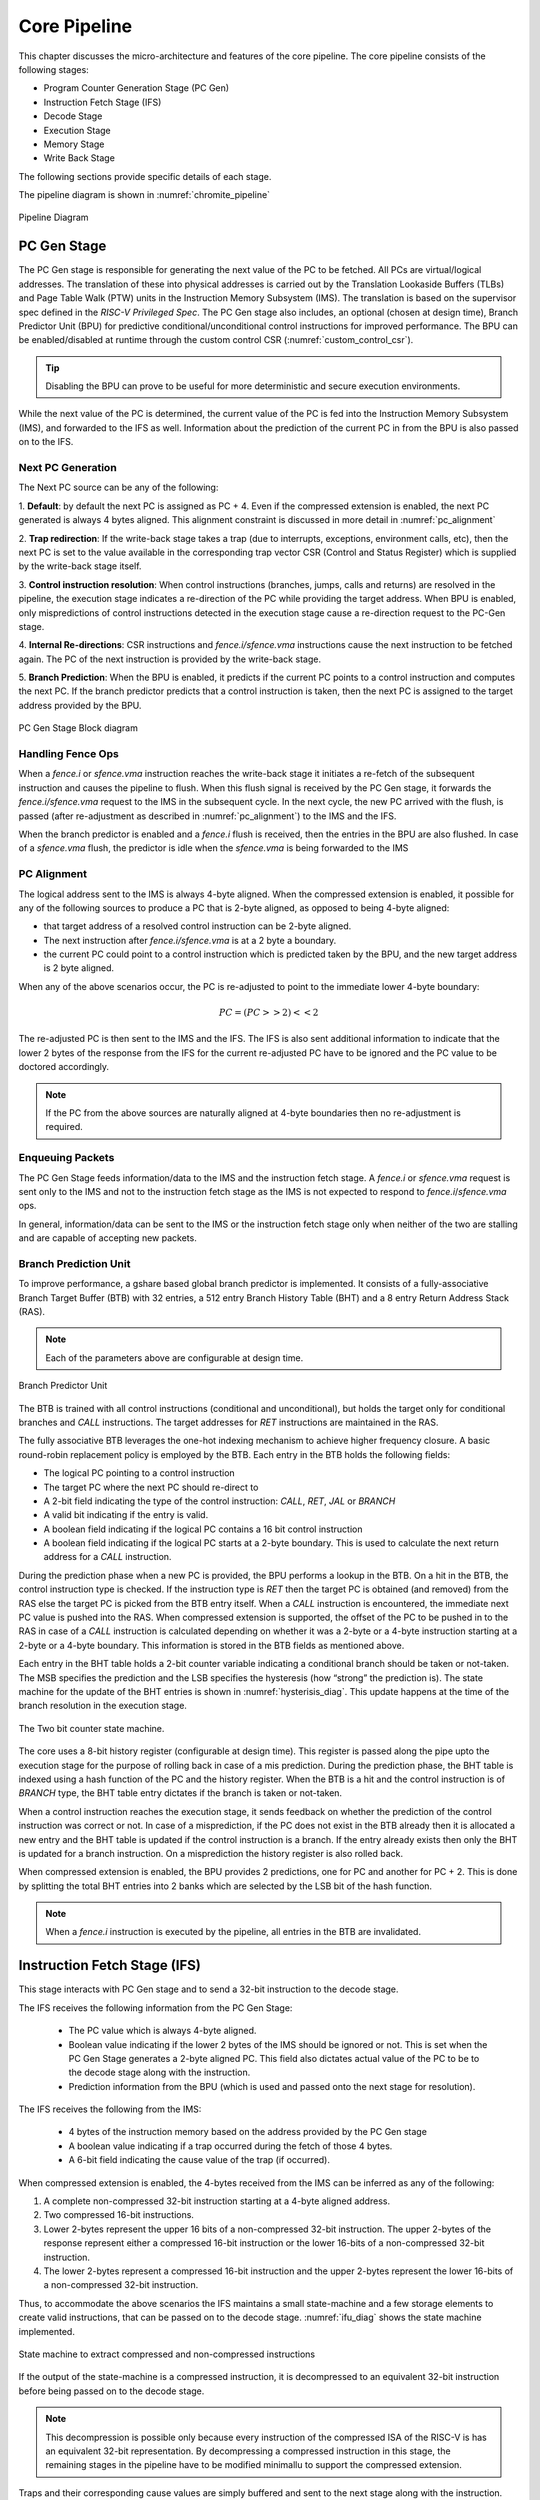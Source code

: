 .. _chromite_core:

#############
Core Pipeline
#############

This chapter discusses the micro-architecture and features of the core pipeline. 
The core pipeline consists of the following stages:

- Program Counter Generation Stage (PC Gen)
- Instruction Fetch Stage (IFS)
- Decode Stage
- Execution Stage
- Memory Stage
- Write Back Stage

The following sections provide specific details of each stage.

The pipeline diagram is shown in :numref:`chromite_pipeline`

.. _chromite_pipeline:

.. figure:: chromite_pipeline.png
   :width: 550px
   :align: center

   Pipeline Diagram

PC Gen Stage
============

The PC Gen stage is responsible for generating the next value of the PC to be fetched.
All PCs are virtual/logical addresses. The translation of these into physical addresses is carried
out by the Translation Lookaside Buffers (TLBs) and Page Table Walk (PTW) units in the 
Instruction Memory Subsystem (IMS). The translation is
based on the supervisor spec defined in the *RISC-V Privileged Spec*.
The PC Gen stage also includes, an optional (chosen at design time), Branch Predictor Unit (BPU) for predictive
conditional/unconditional control instructions for improved performance. The BPU can be enabled/disabled 
at runtime through the custom control CSR (:numref:`custom_control_csr`). 

.. tip:: Disabling the BPU can prove to be useful for more deterministic and secure execution environments.

While the next value of the PC is determined, the current value of the PC is fed into the 
Instruction Memory Subsystem (IMS), and forwarded to the IFS as well. 
Information about the prediction of the current PC in from the BPU is also passed on to the IFS.


Next PC Generation
------------------

The Next PC source can be any of the following:

1. **Default**: by default the next PC is assigned as PC + 4.
Even if the compressed extension is enabled, the next PC generated is always 4 bytes aligned. 
This alignment constraint is discussed in more detail in :numref:`pc_alignment`

2. **Trap redirection**: If the write-back stage takes a trap (due to interrupts, exceptions,
environment calls, etc), then the next PC is set to the
value available in the corresponding trap vector CSR (Control and Status Register) which is 
supplied by the write-back stage itself.

3. **Control instruction resolution**: When control instructions (branches, jumps, calls and
returns) are resolved in the pipeline, the execution stage indicates a re-direction of the PC
while providing the target address. 
When BPU is enabled, only mispredictions of control instructions detected in the execution stage cause 
a re-direction request to the PC-Gen stage.

4. **Internal Re-directions**: CSR instructions and *fence.i/sfence.vma* instructions cause the 
next instruction to be fetched again. The PC of the next instruction is provided by the write-back stage. 

5. **Branch Prediction**: When the BPU is enabled, it predicts if the current PC points to a
control instruction and computes the next PC. If the branch predictor predicts that a control
instruction is taken, then the next PC is assigned to the target address provided by the BPU.


.. figure:: pc-gen-wbpu.png
   :align: center
   :height: 400px

   PC Gen Stage Block diagram



Handling Fence Ops
------------------

When a *fence.i* or *sfence.vma* instruction reaches the write-back stage it initiates a re-fetch of the
subsequent instruction and causes the pipeline to flush. When this flush signal is received by the PC Gen 
stage, it forwards the *fence.i/sfence.vma* request to the IMS in the subsequent cycle.
In the next cycle, the new PC arrived with the flush, is passed (after re-adjustment as described in 
:numref:`pc_alignment`) to the IMS and the IFS.

When the branch predictor is enabled and a *fence.i* flush is received, then the entries in the BPU
are also flushed. In case of a *sfence.vma* flush, the predictor is idle when the *sfence.vma* is being
forwarded to the IMS


.. _pc_alignment:

PC Alignment
------------

The logical address sent to the IMS is always 4-byte aligned.  
When the compressed extension is enabled, it possible for any of the following sources
to produce a PC that is 2-byte aligned, as opposed to being 4-byte aligned:

- that target address of a resolved control instruction can be 2-byte aligned.
- The next instruction after *fence.i/sfence.vma* is at a 2 byte a boundary.
- the current PC could point to a control instruction which is predicted taken by the BPU, and the
  new target address is 2 byte aligned.

When any of the above scenarios occur, the PC is re-adjusted to point to the immediate lower 4-byte
boundary:

.. math:: PC = (PC >> 2) << 2 

The re-adjusted PC is then sent to the IMS and the IFS. The IFS is also sent additional
information to indicate that the lower 2 bytes of the response from the IFS for the current
re-adjusted PC have to be ignored and the PC value to be doctored accordingly.

.. note:: If the PC from the above sources are naturally aligned at 4-byte boundaries then no
   re-adjustment is required. 


Enqueuing Packets
-----------------

The PC Gen Stage feeds information/data to the IMS and the instruction fetch
stage. 
A *fence.i* or *sfence.vma* request is sent only to the IMS and not to the instruction fetch stage as the
IMS is not expected to respond to *fence.i*/*sfence.vma* ops.

In general, information/data can be sent to the IMS or the instruction fetch stage only when neither
of the two are stalling and are capable of accepting new packets.


Branch Prediction Unit
----------------------


To improve performance, a gshare based global branch predictor is
implemented. It consists of a fully-associative Branch
Target Buffer (BTB) with 32 entries, 
a 512 entry Branch History Table (BHT) and a
8 entry Return Address Stack (RAS).

.. note:: Each of the parameters above are configurable at design time.

.. figure:: bpu.png
   :align: center
   :height: 400px

   Branch Predictor Unit

The BTB is trained with all control instructions (conditional and unconditional), but holds 
the target only for conditional branches and *CALL* instructions. 
The target addresses for *RET* instructions are maintained in the RAS.

The fully associative BTB leverages the one-hot indexing mechanism to achieve higher frequency
closure. A basic round-robin replacement policy is employed by the BTB. Each entry in the BTB holds the
following fields:

- The logical PC pointing to a control instruction
- The target PC where the next PC should re-direct to
- A 2-bit field indicating the type of the control instruction: *CALL*, *RET*, *JAL* or *BRANCH*
- A valid bit indicating if the entry is valid.
- A boolean field indicating if the logical PC contains a 16 bit control instruction
- A boolean field indicating if the logical PC starts at a 2-byte boundary. This is used to
  calculate the next return address for a *CALL* instruction.

During the prediction phase when a new PC is provided, the BPU performs a lookup in the BTB.
On a hit in the BTB, the control instruction type is checked. If the instruction type is *RET* then 
the target PC is obtained (and removed) from the RAS  else the target PC is picked from the 
BTB entry itself. When a *CALL* instruction is encountered, the immediate next PC value is pushed into
the RAS.
When compressed extension is supported, the offset of the PC to be pushed in to the RAS in case of a
*CALL* instruction is calculated depending on whether it was a 2-byte or a 4-byte instruction
starting at a 2-byte or a 4-byte boundary. This information is stored in the BTB fields as mentioned
above.

Each entry in the BHT table holds a 2-bit counter variable indicating a conditional branch should be
taken or not-taken. The MSB specifies the prediction and the LSB specifies the hysteresis 
(how “strong” the prediction is). The state machine for the update of the BHT entries is shown in
:numref:`hysterisis_diag`. This update happens at the time of the branch resolution in the execution
stage. 

.. _hysterisis_diag:

.. figure:: bht_hysterisis.png
  :align: center
  :height: 300px

  The Two bit counter state machine.

The core uses a 8-bit history register (configurable at design time). 
This register is passed along the pipe upto the execution stage for the purpose of rolling back in case
of a mis prediction. During the prediction phase, the BHT table is indexed using a hash function of the PC and the
history register. When the BTB is a hit and the control instruction is of *BRANCH* type, the BHT table entry dictates if the
branch is taken or not-taken.

When a control instruction reaches the execution stage, it sends feedback on whether the prediction
of the control instruction was correct or not. In case of a misprediction, if the PC does not exist
in the BTB already then it is allocated a new entry and the BHT table is updated if the control
instruction is a branch. If the entry already exists then only the BHT is updated for a branch
instruction. On a misprediction the history register is also rolled back.

When compressed extension is enabled, the BPU provides 2 predictions, one for PC and another for PC
+ 2. This is done by splitting the total BHT entries into 2 banks which are selected by the LSB
bit of the hash function.

.. note:: When a *fence.i* instruction is executed by the pipeline, all entries in the BTB are invalidated.



Instruction Fetch Stage (IFS)
=============================

This stage interacts with PC Gen stage and to send a 32-bit
instruction to the decode stage.

The IFS receives the following information from the PC Gen Stage:

  - The PC value which is always 4-byte aligned.
  - Boolean value indicating if the lower 2 bytes of the IMS should be ignored or not. This is set
    when the PC Gen Stage generates a 2-byte aligned PC. This field also dictates actual value of
    the PC to be to the decode stage along with the instruction.
  - Prediction information from the BPU (which is used and passed onto the next stage for resolution).

The IFS receives the following from the IMS:

  - 4 bytes of the instruction memory based on the address provided by the PC Gen stage
  - A boolean value indicating if a trap occurred during the fetch of those 4 bytes. 
  - A 6-bit field indicating the cause value of the trap (if
    occurred).


When compressed extension is enabled, the 4-bytes received from the IMS can be inferred as any of
the following:

1. A complete non-compressed 32-bit instruction starting at a 4-byte aligned address.
2. Two compressed 16-bit instructions.
3. Lower 2-bytes represent the upper 16 bits of a non-compressed 32-bit instruction.
   The upper 2-bytes of the response represent either a compressed 16-bit instruction or the
   lower 16-bits of a non-compressed 32-bit instruction.
4. The lower 2-bytes represent a compressed 16-bit instruction and the upper 2-bytes represent the
   lower 16-bits of a non-compressed 32-bit instruction.

Thus, to accommodate the above scenarios the IFS maintains a small state-machine and a few storage
elements to create valid instructions, that can be passed on to the decode stage.
:numref:`ifu_diag` shows the state machine implemented.

.. _ifu_diag:

.. figure:: ifu.png
  :align: center

  State machine to extract compressed and non-compressed instructions



If the output of the state-machine is a compressed instruction, it is 
decompressed to an equivalent 32-bit instruction before being passed on to the decode stage.

.. note:: This decompression is possible only because every instruction of the compressed ISA of 
   the RISC-V is has an equivalent 32-bit representation. By decompressing a compressed instruction
   in this stage, the remaining stages in the pipeline have to be modified minimallu to support the
   compressed extension.


Traps and their corresponding cause values are simply buffered and sent to the next stage along with
the instruction.

Enqueuing Instructions
----------------------

The IFS will enqueue an instruction only if the next ISB (Inter Stage Buffer) can accept a new
instruction and a valid instruction is available from the IMS.

Decode Stage
============

The decode stage is responsible for decoding the 4-bytes of instruction received from the 
instruction fetch stage. The decoded information is used to fetch operands from the register-file
for the execution stage.

The decoder function primarily extracts the following information from the 4-bytes of instruction received:

- **Operand indices**: Captures the index of *rs1*, *rs2* and *rd* used by the instruction. In case an
  instruction does not use any of these, then the decoder assigns it to zero
  When floating-point extension is enabled, *rs3* is also decoded
- **Immediate Value**: The decoder also deduces the *immediate* field encoding and produces a 32 bit
  value.
- **Operand type**: This field indicates the source of the operands and destination registers. *rs1* could
  either be sourced from the register files or be assigned the value of PC. *rs2* could either be
  sourced from the register files or be assigned the *immediate* value or a constant value depending
  on the instruction. 
  When floating-point extension is enabled, *rd* could point to either the integer or the floating-point 
  register file
- **Instruction Type**: This field classifies the instruction into one of the following types:
  Arithmetic, Memory, Branch, *JAL*, *JALR*, *CSR-OP*, *TRAP*, *WFI*
  , MULDIV 
  , FLOAT  
  .
- **Function Opcode**: The decoder uses the funct3 and funct7 fields of the instruction to re-encode
  a new 7 bit field to be used by the execution stage.

Register File
-------------

The decode stage maintains two register files: one for integer and one for floating-point registers.
Each of which includes 32 registers. The integer register file has 2 read ports and 1 write port
while the floating-point register file requires 3 read ports and 1 write port.

When debug support is enabled the register file(s) are provided with an extra read port for the
debugger to access the registers directly.

On reset, 32 cycles are used to individually reset each register to 0. During this initialization,
phase the decode stage does not accept any new instruction bytes from the IFS.
The initialization of the floating and register files happen in parallel and thus only 32 cycles are
required to initialize both.

Operand Fetch
-------------

Once the operand indices are available, they are used to fetch the latest value of the operands from
the respective register files. Based on the operand type fields, the register file values are either
used or discarded. During simultaneous read-writes to the same register, the register files perform
a full-bypass, i.e. the value being written in the current cycle is directly consumed by the
instruction during operand fetch.

Trap Handling
-------------

All interrupts to the hart (local or external) are detected in the decode stage. Illegal
traps and traps received from the previous stage are captured here and processed for the
next stage. 

When a trap is detected, the decode stage is stalled (it will no longer
accept new instructions from the IFS) until a re-direction from the execute-stage or
the write-back stage is received. This prevents the flooding the pipeline with more instructions when
a trap re-direction is expected.

WFI Handling
------------

When a *WFI* (Wait for Interrupt) instruction is detected, the decode stage is stalled from the
subsequent cycle onwards. The stage resumes only when an interrupt (local or external) is
detected. 

CSR op Handling
---------------

For CSR ops, the validation of the access is performed in the decode stage. If the validation fails,
the instruction is tagged as an Illegal Trap instruction 

Presently, all CSR operations flush the pipeline, therefore, when a CSR instruction is detected 
the decode stage stalls from the subsequent cycle until a re-direction signal is received from 
either the execution stage or the write-back stage.

Execution Stage
===============

This stage encapsulates all the functional units required to initiate/complete the execution of an
instruction. Operand bypass is also implemented in this stage to feed the latest value of the
operands to the functional units. 

.. note:: Even if one of the functional units is busy, then entire stage is stalled in that cycle and
   no new packets are processed from the decode stage. 

The various functional units (FUs) instantiated in the design can be seen in :numref:`alu_fus`

.. _alu_fus:

.. figure:: alu_fu_mu.png
  :align: center

  Execution Stage
  
Operand Bypass
--------------

The stage implements a basic operand bypass mechanism which checks for each operand if any of the 2
ISBs further in the pipe are likely sources of the latest value. If the
values are available in the ISBs they are consumed by the bypass logic and fed to the respective
functional stages, else the execution stage is stalled until all the operands are available.

Arithmetic Ops
--------------

All arithmetic and logical ops such as *add, sub, xor, shifts, etc* are implemented as single cycle
combinational operations in this unit. Once the operands are available, the operation is performed and
enqueued to the next ISB.

Control Ops
-----------

Control instruction resolution also occurs in this stage. The comparison logic of the Arithmetic ops 
is re-used to detect if a branch is taken or not. 
The target address for all control instructions is calculated using a dedicated adder.
When the branch predictor is enabled, based on the actual outcome of the control instruction 
the BHT and BTB tables are sent training information which can improve predictions. 
The execution stage generates a re-direction/flush of the previous pipeline stages only when a
misprediction occurs. In order to detect a misprediction, the calculated target address is compared
to the PC of the next instruction. However, if the next instruction has not entered the pipe
yet (possibly due to stalls in the IMS) the execution of the control instruction is stalled as well.
The re-direction also involves sending the correct target address to the PC Gen stage.


Memory Ops
----------

For memory operations, the target address is calculated in this stage (using a dedicated adder) and 
latched to the data memory subsystem (DMS). For load operations the address is calculated as soon as
the latest value of *rs1* is obtained, while for stores, the address is calculated only when both *rs1*
and *rs2* are available.

Trap Handling
-------------

If an incoming decoded instruction is tagged as a trap instruction, it simply bypasses the execution
stage. On the other hand, the execution stage also detects mis-aligned traps for the memory and
control instructions based on the target addresses generated.


Multiply/Divide Unit
--------------------

The execution stage utilizes a multi-cycle integer multiply / divide unit to support the M
extension of RISC-V. The multiplier is implemented as a re-timed module whose latency 
is 1 cycle(s). Divider on the other hand implements a 
non-restoring algorithm which produces the output at the end of
32 cycle. 

.. note:: The core does not flush/retire a divide instruction mid-operation. 


Floating Point Unit
-------------------

The optional floating-point unit (FPU), compliant with the IEEE-754 2008 standard is also
instantiated within the execution stage. The FPU supports single and double precision computations,
with de-normals handling and all six standard rounding modes.

The FPU uses a re-timed fused-multiply-accumulate unit to perform addition, subtraction and FMA operations. 
The latency of the pipeline can be configured at design time. When double precision is enabled at design time,
the unit itself performs the single-precision operations with additional conversion latencies. 
The FPU uses variable latency, iterative units to perform division and square-root.

Memory Stage
============

The memory-stage bypasses all non-memory instructions, and waits for a response from the DMS for
memory operations initiated in the execution stage.
In case of the load instructions, the data-cache in the DMS responds with the loaded value. 
In case a trap has occurred while performing the memory operation, the DMS response holds the
virtual address of the memory operation which caused the trap.
When a store operation is encountered, an entry in the store-buffer is allocated without actually
performing a store. The actual store is reflected in memory only when the instruction reaches the
write-back stage.

When a load operation is encountered in the memory-stage it consumes any updated bytes from the
store-buffer if the requested address match those in the store-buffer.

When the data cache is enabled and a cached store is encountered, the data cache only carries out
actions to ensure the required line is available in the cache. Non cacheable stores work similarly
as mentioned above.
In the case of store operations the data-cache response simply indicates if store can be performed.


:numref:`mem_stage` shows the working of the memory-stage.

.. _mem_stage:

.. figure:: mem_unit.png
   :align: center
   :width: 500px

   Memory Stage working

Write Back Stage
================

The write-back stage updates the register file, and also handles traps. In case of traps,
the respective CSRs are updated as described in the privileged RISC-V ISA spec and a re-direction
to the trap vector is initiated, causing a flush of the pipeline. More details regarding interrupts
is available in :numref:`interrupts`.

All CSR operations (read/modify/update) are performed completely in this stage. 
Since the CSRs are implemented as a daisy chain, some CSR accesses can take multiple cycles.
More information on the CSR daisy chain is available in :numref:`daisy_chain`.

All stores are committed in the write-back stage. A signal is sent to the store buffer from the
write-back stage to perform the store. 
When data cache is enabled and the store operation is cached, the write-back stage does not expect
an acknowledgement. In case of non-cached stores the write-back stage will wait for an
acknowledgement from the interconnect for fail/success of the store and raise appropriate exceptions
if required.

Handling Re-directions
======================

The execution stage and the write-back stage are capable of generating re-direction signals causing
the entire pipeline to be flushed. The execution stage generates a redirection in the case of
branch misprediction (if the BPU is enabled), or for control flow instructions that are taken (if
BPU is disabled). The write-back stage on the other hand will generate re-directions for traps 
if an instruction (such as CSR ops) require a re-run of the subsequent instructions.


To account for this with little impact on timing and area, the pipeline implements epoch registers
within each pipeline stage. The epoch register contents are not modified for a stream 
of instructions until a re-direction is generated from pipeline. The re-directions cause the epochs
to toggle and thus, each stage will either process the instruction if the epoch values matches or 
else drop the instruction on a mis-match.

Instruction Latencies
=====================

The pipeline is optimized to provide a peak performance of one instruction per cycle. However, there
are exceptions to this:

- The Load to use latency is 1, assuming a cache hit
- All CSR operations occur at the write-back stage. Considering a daisy chain architecture, a CSR
  operation can take anywhere between 1 to 7 cycles depending on the CSR being accessed.
- All multiplication operations take 1 cycle(s).
- All division operations take 32 cycle(s).
